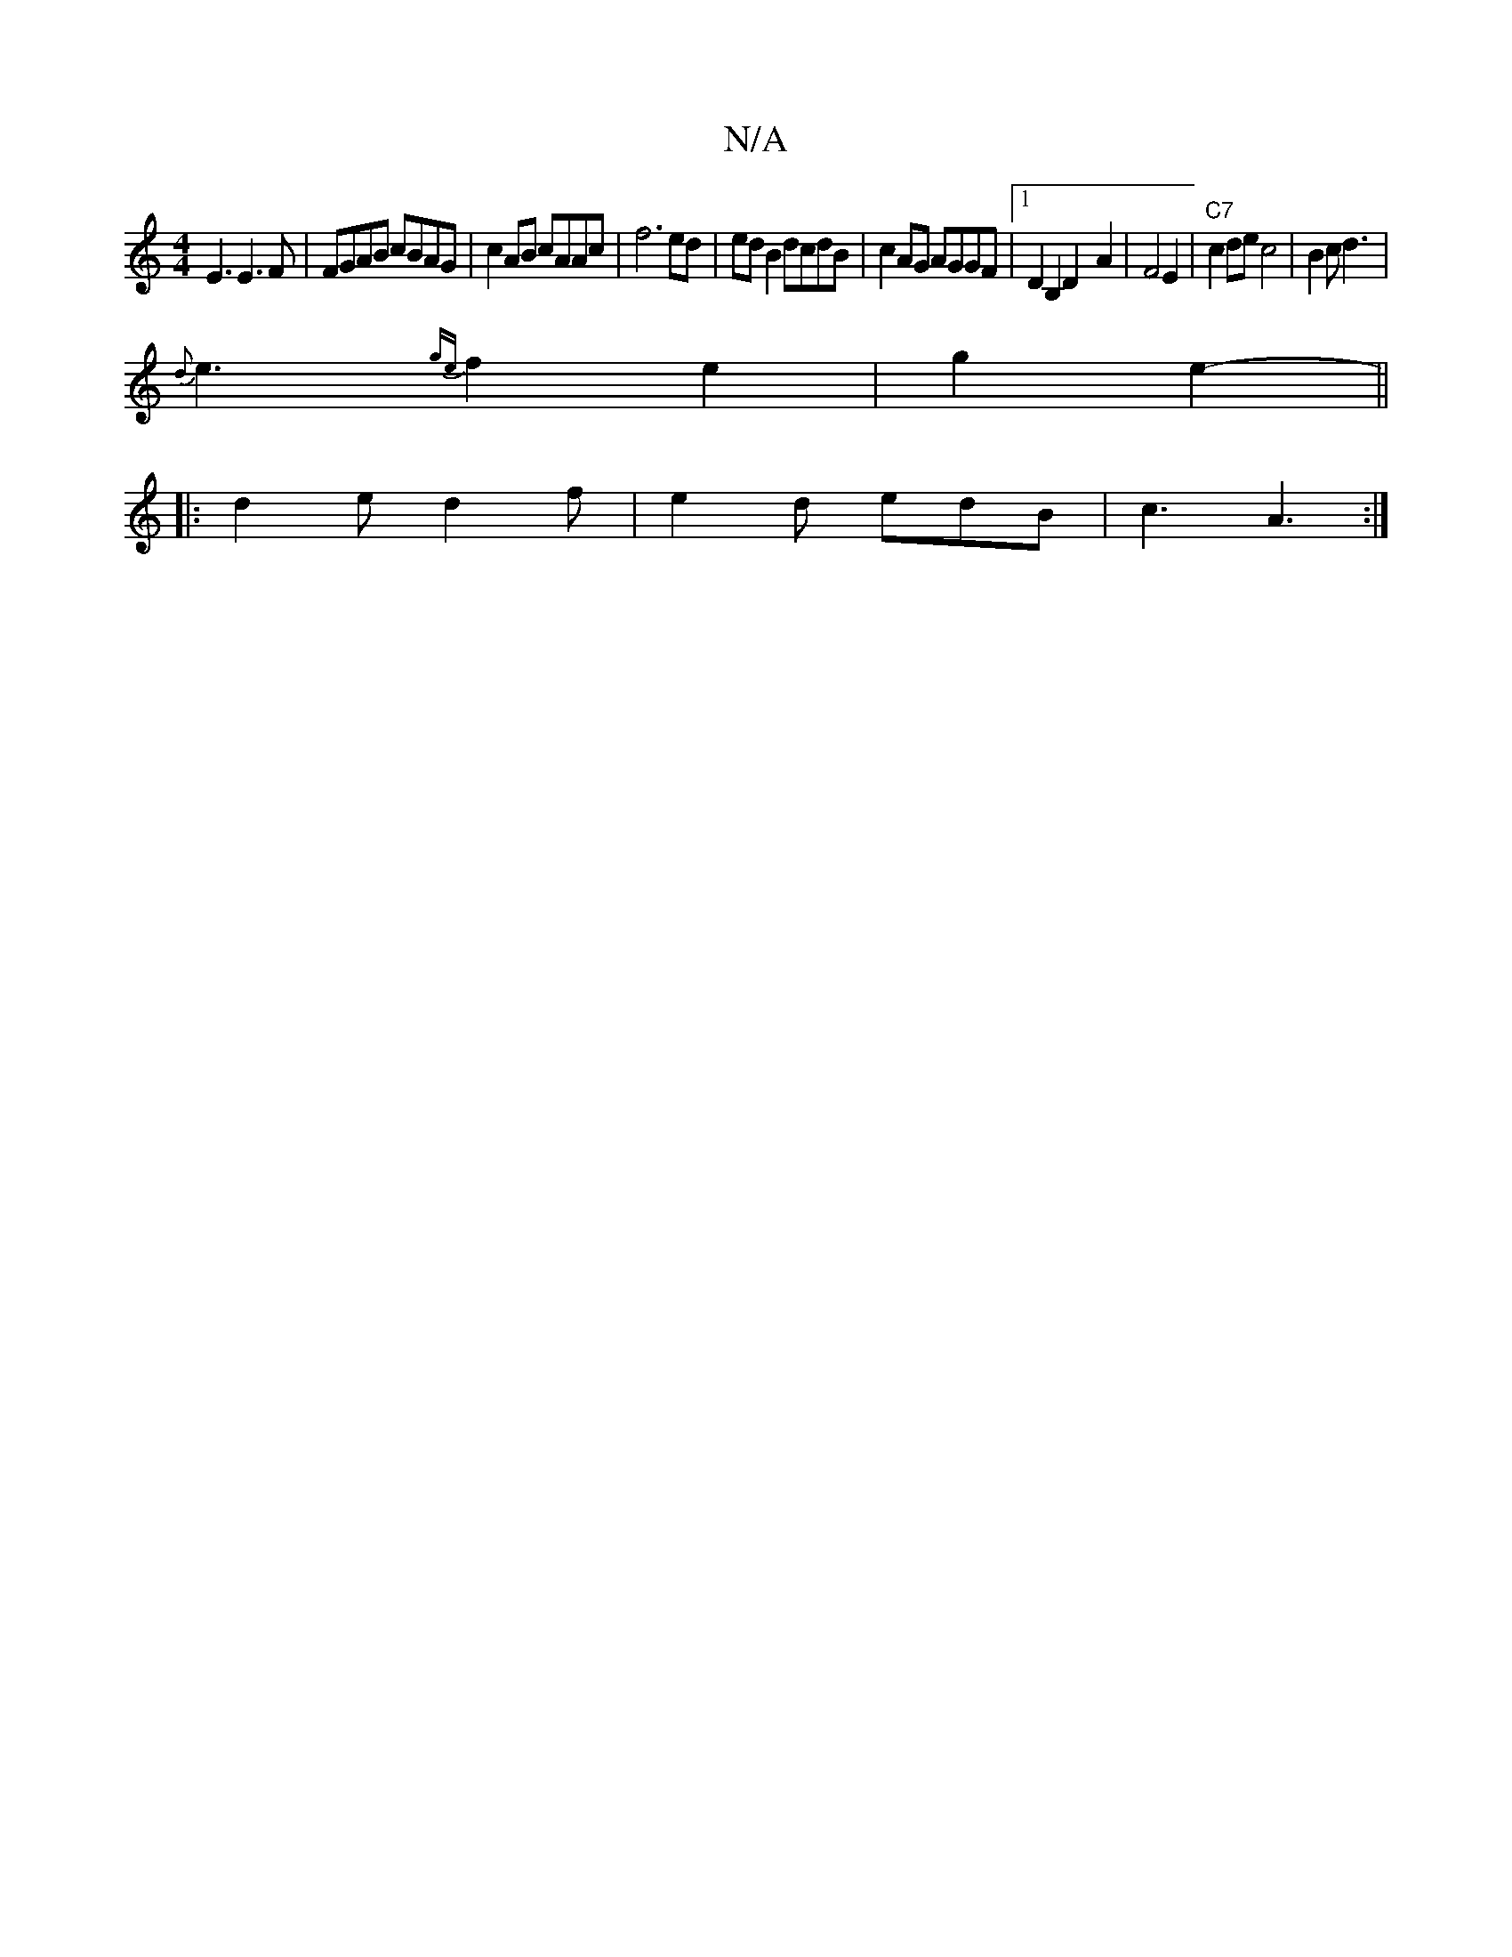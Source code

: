 X:1
T:N/A
M:4/4
R:N/A
K:Cmajor
E3 E3F|FGAB cBAG|c2 AB cAAc|f6ed|ed B2 dcdB|c2AG AGGF|1 D2B,2 D2-A2|F4E2 |"C7"c2 de c4|B2c d3 |
{d}e3 {ge}f2e2|g2e2- ||
|: d2e d2 f | e2 d edB | c3 A3 :|

A,2A,F E2 FD|G3G ||
G3 B |
AB A2 FE|D4 B,CCD|